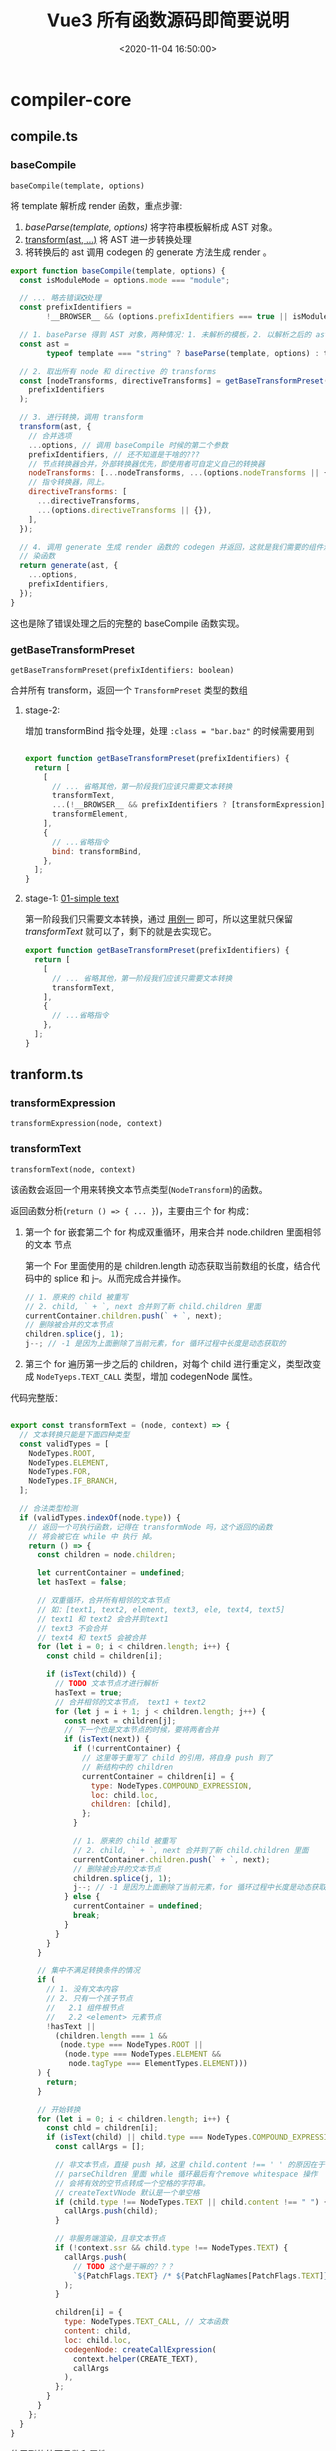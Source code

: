 #+TITLE: Vue3 所有函数源码即简要说明
#+DATE: <2020-11-04 16:50:00>
#+TAGS[]: vue, vue3, vuenext, compiler
#+CATEGORIES[]: vue
#+LANGUAGE: zh-cn
#+STARTUP: indent

* compiler-core
** compile.ts
*** baseCompile
:PROPERTIES:
:COLUMNS:  %CUSTOM_ID[(Custom Id)]
:CUSTOM_ID: compile-basecompile
:END:

~baseCompile(template, options)~

将 template 解析成 render 函数，重点步骤:

1. [[vue/vue3-source-code-compiler-core-parse_ts/][baseParse(template, options)]] 将字符串模板解析成 AST 对象。
2. [[#transform-transform][transform(ast, ...)]] 将 AST 进一步转换处理
3. 将转换后的 ast 调用 codegen 的 generate 方法生成 render 。

#+begin_src js
  export function baseCompile(template, options) {
    const isModuleMode = options.mode === "module";

    // ... 略去错误❎处理
    const prefixIdentifiers =
          !__BROWSER__ && (options.prefixIdentifiers === true || isModuleMode);

    // 1. baseParse 得到 AST 对象，两种情况：1. 未解析的模板，2. 以解析之后的 ast 对象
    const ast =
          typeof template === "string" ? baseParse(template, options) : template;

    // 2. 取出所有 node 和 directive 的 transforms
    const [nodeTransforms, directiveTransforms] = getBaseTransformPreset(
      prefixIdentifiers
    );

    // 3. 进行转换，调用 transform
    transform(ast, {
      // 合并选项
      ...options, // 调用 baseCompile 时候的第二个参数
      prefixIdentifiers, // 还不知道是干啥的???
      // 节点转换器合并，外部转换器优先，即使用者可自定义自己的转换器
      nodeTransforms: [...nodeTransforms, ...(options.nodeTransforms || {})],
      // 指令转换器，同上。
      directiveTransforms: [
        ...directiveTransforms,
        ...(options.directiveTransforms || {}),
      ],
    });

    // 4. 调用 generate 生成 render 函数的 codegen 并返回，这就是我们需要的组件渲
    // 染函数
    return generate(ast, {
      ...options,
      prefixIdentifiers,
    });
  }
#+end_src

这也是除了错误处理之后的完整的 baseCompile 函数实现。
*** getBaseTransformPreset
:PROPERTIES:
:COLUMNS:  %CUSTOM_ID[(Custom Id)]
:CUSTOM_ID: compile-getbasetransformpreset
:END:

~getBaseTransformPreset(prefixIdentifiers: boolean)~

合并所有 transform，返回一个 ~TransformPreset~ 类型的数组

**** stage-2:
:PROPERTIES:
:COLUMNS:  %CUSTOM_ID[(Custom Id)]
:CUSTOM_ID: compile-getbasetransformpreset-stage-2
:END:

增加 transformBind 指令处理，处理 ~:class = "bar.baz"~ 的时候需要用到
#+begin_src js

  export function getBaseTransformPreset(prefixIdentifiers) {
    return [
      [
        // ... 省略其他，第一阶段我们应该只需要文本转换
        transformText,
        ...(!__BROWSER__ && prefixIdentifiers ? [transformExpression] : []),
        transformElement,
      ],
      {
        // ...省略指令
        bind: transformBind,
      },
    ];
  }
#+end_src
**** stage-1: [[#test-cc-01][01-simple text]]
:PROPERTIES:
:COLUMNS:  %CUSTOM_ID[(Custom Id)]
:CUSTOM_ID: compile-getbasetransformpreset-stage-1
:END:

第一阶段我们只需要文本转换，通过 [[#test-cc-01][用例一]] 即可，所以这里就只保留
[[transform-transformtext][transformText]] 就可以了，剩下的就是去实现它。

#+begin_src js
  export function getBaseTransformPreset(prefixIdentifiers) {
    return [
      [
        // ... 省略其他，第一阶段我们应该只需要文本转换
        transformText,
      ],
      {
        // ...省略指令
      },
    ];
  }
#+end_src

** tranform.ts
*** transformExpression
:PROPERTIES:
:COLUMNS:  %CUSTOM_ID[(Custom Id)]
:CUSTOM_ID: transform-transformexpression
:END:

~transformExpression(node, context)~
*** transformText
:PROPERTIES:
:COLUMNS:  %CUSTOM_ID[(Custom Id)]
:CUSTOM_ID: transform-transformtext
:END:


~transformText(node, context)~

该函数会返回一个用来转换文本节点类型(~NodeTransform~)的函数。

返回函数分析(~return () => { ... }~)，主要由三个 for 构成：

1. 第一个 for 嵌套第二个 for 构成双重循环，用来合并 node.children 里面相邻的文本
   节点

   第一个 For 里面使用的是 children.length 动态获取当前数组的长度，结合代码中的
   splice 和 j--。从而完成合并操作。

   #+begin_src js
     // 1. 原来的 child 被重写
     // 2. child, ` + `, next 合并到了新 child.children 里面
     currentContainer.children.push(` + `, next);
     // 删除被合并的文本节点
     children.splice(j, 1);
     j--; // -1 是因为上面删除了当前元素，for 循环过程中长度是动态获取的
   #+end_src

2. 第三个 for 遍历第一步之后的 children，对每个 child 进行重定义，类型改变成
   ~NodeTyeps.TEXT_CALL~ 类型，增加 codegenNode 属性。


代码完整版：
#+begin_src js

  export const transformText = (node, context) => {
    // 文本转换只能是下面四种类型
    const validTypes = [
      NodeTypes.ROOT,
      NodeTypes.ELEMENT,
      NodeTypes.FOR,
      NodeTypes.IF_BRANCH,
    ];

    // 合法类型检测
    if (validTypes.indexOf(node.type)) {
      // 返回一个可执行函数，记得在 transformNode 吗，这个返回的函数
      // 将会被它在 while 中 执行 掉。
      return () => {
        const children = node.children;

        let currentContainer = undefined;
        let hasText = false;

        // 双重循环，合并所有相邻的文本节点
        // 如：[text1, text2, element, text3, ele, text4, text5]
        // text1 和 text2 会合并到text1
        // text3 不会合并
        // text4 和 text5 会被合并
        for (let i = 0; i < children.length; i++) {
          const child = children[i];

          if (isText(child)) {
            // TODO 文本节点才进行解析
            hasText = true;
            // 合并相邻的文本节点， text1 + text2
            for (let j = i + 1; j < children.length; j++) {
              const next = children[j];
              // 下一个也是文本节点的时候，要将两者合并
              if (isText(next)) {
                if (!currentContainer) {
                  // 这里等于重写了 child 的引用，将自身 push 到了
                  // 新结构中的 children
                  currentContainer = children[i] = {
                    type: NodeTypes.COMPOUND_EXPRESSION,
                    loc: child.loc,
                    children: [child],
                  };
                }

                // 1. 原来的 child 被重写
                // 2. child, ` + `, next 合并到了新 child.children 里面
                currentContainer.children.push(` + `, next);
                // 删除被合并的文本节点
                children.splice(j, 1);
                j--; // -1 是因为上面删除了当前元素，for 循环过程中长度是动态获取的
              } else {
                currentContainer = undefined;
                break;
              }
            }
          }
        }

        // 集中不满足转换条件的情况
        if (
          // 1. 没有文本内容
          // 2. 只有一个孩子节点
          //   2.1 组件根节点
          //   2.2 <element> 元素节点
          !hasText ||
            (children.length === 1 &&
             (node.type === NodeTypes.ROOT ||
              (node.type === NodeTypes.ELEMENT &&
               node.tagType === ElementTypes.ELEMENT)))
        ) {
          return;
        }

        // 开始转换
        for (let i = 0; i < children.length; i++) {
          const chld = children[i];
          if (isText(child) || child.type === NodeTypes.COMPOUND_EXPRESSION) {
            const callArgs = [];

            // 非文本节点，直接 push 掉，这里 child.content !== ' ' 的原因在于
            // parseChildren 里面 while 循环最后有个remove whitespace 操作
            // 会将有效的空节点转成一个空格的字符串。
            // createTextVNode 默认是一个单空格
            if (child.type !== NodeTypes.TEXT || child.content !== " ") {
              callArgs.push(child);
            }

            // 非服务端渲染，且非文本节点
            if (!context.ssr && child.type !== NodeTypes.TEXT) {
              callArgs.push(
                // TODO 这个是干嘛的？？？
                `${PatchFlags.TEXT} /* ${PatchFlagNames[PatchFlags.TEXT]} */`
              );
            }

            children[i] = {
              type: NodeTypes.TEXT_CALL, // 文本函数
              content: child,
              loc: child.loc,
              codegenNode: createCallExpression(
                context.helper(CREATE_TEXT),
                callArgs
              ),
            };
          }
        }
      };
    }
  }
#+end_src

使用到的外面函数和属性：

1. CREATE_TEXT： 一个符号属性 ~export const CREATE_TEXT = Symbol(__DEV__ ? `createTextVNode` : ``);~
2. [[#ast-createcallexpression][createCallExpression(callee, args, loc)]] 返回 JS_CALL_EXPRESSION 类型对象。
3. PatchFlags 和 PatchFlagNames 一个名字映射
4. isText 文本节点类型(插值和 text)

   #+begin_src js
     export function isText(node) {
       // 插值或 text 均视为文本
       return node.type === NodeTypes.INTERPOLATION || node.type === NodeTypes.TEXT;
     }
   #+end_src


*对应的虚拟节点创建函数： createTextVNode*
*** transform
:PROPERTIES:
:COLUMNS:  %CUSTOM_ID[(Custom Id)]
:CUSTOM_ID: transform-transform
:END:

~transform(root, options)~

调用的函数：
1. [[#transform-createtransformcontext][createTransformContext(root, options)]] 创建 transform 转换器类型的上下文对象
2. [[#transform-traversenode][traverseNode(root, context)]] 遍历所有节点
3. ssr 服务端渲染处理
4. 初始化 root 根节点上的一些属性

#+begin_src js

  export function transform(root, options) {
    const context = createTransformContext(root, options);

    traverseNode(root, context);

    if (options.hoistStatic) {
      hoistStatic(root, context);
    }

    // ... ssr 处理

    // root 属性合并，初始化
    root.helpers = [...context.helpers];
    root.components = [...context.components];
    root.directives = [...context.directives];
    root.imports = [...context.imports];
    root.hoists = context.hoists;
    root.temps = context.temps;
    root.cached = context.cached;
  }
#+end_src
*** transformElement
:PROPERTIES:
:COLUMNS:  %CUSTOM_ID[(Custom Id)]
:CUSTOM_ID: transform-transformelement
:END:

~transformElement(node, context)~

**** stage-2
**** stage-1 [[#test-cc-03][03-inerpolation in pure div]]

#+begin_src js

  export const transformElement = (node, context) => {
    if (
      !(
        // 首先必须是 ELEMENT 类型
        (
          node.type === NodeTypes.ELEMENT &&
            // 然后是标签类型为 element 或者是 component 组件
          (node.tagType === ElementTypes.ELEMENT ||
           node.tagType === ElementTypes.COMPONENT)
        )
      )
    ) {
      return;
    }

    return function postTransformElement() {
      const { tag, props } = node;
      const isComponent = node.tagType === ElementTypes.COMPONENT;

      // 虚拟节点的 tag 类型，test-03 直接返回 `div`
      const vnodeTag = isComponent
            ? resolveComponentType(node, context)
            : `"${tag}"`;

      // 是不是动态组件
      const isDynamicComponent =
            typeof vnodeTag === "object" &&
            vnodeTag.callee === RESOLVE_DYNAMIC_COMPONENT;

      // TODO ... 声明一些变量
      let vnodeProps;
      let vnodeChildren;
      let vnodePatchFlag;
      let patchFlag = 0;
      let vnodeDynamicProps;
      let dynamicPropNames;
      let vnodeDirectives;

      // TODO shouldUseBlock
      let shouldUseBlock = false;

      if (props.length > 0) {
        // TODO
      }

      if (node.children.length > 0) {
        if (vnodeTag === KEEP_ALIVE) {
          // TODO KeepAlive
        }

        const shouldBuildAsSlots =
              isComponent &&
              // Teleport 并非真实的组件，且专用于运行时处理
              vnodeTag !== TELEPORT &&
              vnodeTag !== KEEP_ALIVE;

        // 这段 if...else if ...else 目的是得到 vnodeChildren
        if (shouldBuildAsSlots) {
          // TODO
        } else if (node.children.length === 1 && vnodeTag !== TELEPORT) {
          const child = node.children[0];
          const type = child.type;

          // 动态文本孩子节点检测
          const hasDynamicTextChild =
                type === NodeTypes.INTERPOLATION ||
                type === NodeTypes.COMPOUND_EXPRESSION;

          if (hasDynamicTextChild && !getStaticType(child)) {
            patchFlag |= PatchFlags.TEXT;
          }

          if (hasDynamicTextChild || type === NodeTypes.TEXT) {
            vnodeChildren = child;
          } else {
            vnodeChildren = node.children;
          }
        } else {
          vnodeChildren = node.children;
        }
      }

      // TODO patchFlag & dynamicPropNames

      node.codegenNode = createVNodeCall(
        context,
        vnodeTag,
        vnodeProps,
        vnodeChildren,
        vnodePatchFlag,
        vnodeDynamicProps,
        vnodeDirectives,
        !!shouldUseBlock,
        false /* isForBlack */,
        node.loc
      );
    };
  }
#+end_src

进入 [[/vue/vue3-source-code-compiler-core-ast_ts/#ast-createvnodecall][createVNodeCall]] 时的参数值：

[[http://qiniu.ii6g.com/img/20200911152142.png]]

这里会将一些需要用到的函数添加到 ~context.helpers:Set~ 中等待解构：

该用例中会有 ~CREATE_VNODE~ 被解构出来。

*** transformBind
:PROPERTIES:
:COLUMNS:  %CUSTOM_ID[(Custom Id)]
:CUSTOM_ID: transform-transformbind
:END:

~transformBind(prop, node, context)~

指令也属于属性一种，所以它的处理源头是在 [[#transform-transformelement][transformElement]] 里面。

这里只不过是提供了 v-bind 处理方式。

#+begin_src js
  export const transformBind = (dir, node, context) => {
    const { exp, modifiers, loc } = dir;

    const arg = dir.arg;

    // TODO 错误处理

    if (modifiers.includes("camel")) {
      if (arg.type === NodeTypes.SIMPLE_EXPRESSION) {
        if (arg.isStatic) {
          // 横线 转驼峰式
          arg.content = camelize(arg.content);
        } else {
          arg.content = `${context.helperString(CAMELIZE)}(${arg.content})`;
        }
      } else {
        arg.children.unshift(`${context.helperString(CAMELIZE)}(`);
        arg.children.push(`)`);
      }
    }

    return {
      props: [
        createObjectProperty(arg, exp || createSimpleExpression("", true, loc)),
      ],
    };
  };

#+end_src
*** transformIf()
:PROPERTIES:
:COLUMNS: %CUSTOM_ID[(Custom Id)]
:CUSTOM_ID: transform-transformif
:END: 

这个函数是由一系列的操作之后才返回的一个函数，用来处理 ~/^(if|else|else-if)$/~
指令，生成对应分支节点的  ~codegenNode~ 。

#+begin_src js

  export const transformIf = createStructuralDirectiveTransform(
    /^(if|else|else-if)$/,
    (node, dir, context) => {
      return processIf(node, dir, context, (ifNode, branch, isRoot) => {
        // 能到这里说明 v-if 下所有的 child 都已经处理完毕，可以返回处理
        // codegenNode 的函数了
        return () => {
          console.log({ dir, isRoot });
          if (isRoot) {
            ifNode.codegenNode = createCodegenNodeForBranch(branch, 0, context);
          } else {
            // 将当前分支的codegenNode挂载到 v-if 根节点上
            let parentCondition = ifNode.codegenNode;
            while (
              parentCondition.alternate.type ===
              NodeTypes.JS_CONDITIONAL_EXPRESSION
            ) {
              // 这个循环的目的是为了找到最后那个需要被替换的 alternate 节点
              // 因为有可能会有 `?:` 嵌套的可能
              // 如： ok ? expr1 : expr2 情况找到的是 expr2 需要被替换
              // 如： ok ? expr1 : (ok2 ? expr2 : expr3) 那么找到的就是 expr3
              // ...
              // 因为最后一个 `:` 后面的表达式如果没有 else 应该会是个
              // comment vnode类型的占位节点
              parentCondition = parentCondition.alternate;
            }
            parentCondition.alternate = createCodegenNodeForBranch(
              branch,
              ifNode.branches.length - 1,
              context
            );
          }
        };
      });
    }
  )
#+end_src

*** createCodegenNodeForBranch
:PROPERTIES:
:COLUMNS: %CUSTOM_ID[(Custom Id)]
:CUSTOM_ID: transform-createcodegennodeforbranch
:END: 

~createCodegenNodeForBranch(branch, index, context)~

#+begin_src js

  function createCodegenNodeForBranch(branch, index, context) {
    if (branch.condition) {
      return createConditionalExpression(
        branch.condition,
        createChildrenCodegenNode(branch, index, context),
        createCallExpression(context.helper(CREATE_COMMENT), [
          __DEV__ ? '"v-if"' : '""',
          "true",
        ])
      );
    } else {
      return createChildrenCodegenNode(branch, index, context);
    }
  }
#+end_src
*** createChildrenCodegenNode 
:PROPERTIES:
:COLUMNS: %CUSTOM_ID[(Custom Id)]
:CUSTOM_ID: transform-createchildrencodegennode
:END: 

~createChildrenCodegenNode(branch, index, context)~

**** stage-1 [[#test-cc-05][05-interpolation, v-if, props]]

该阶段只完成一个孩子节点且是 ELEMENT 类型的时候处理，如果不是这种情况是需要用
fragment 将这些 children 包起来的。
#+begin_src js

  // 创建 v-if 分支的孩子节点，同时加上 key 属性
  function createChildrenCodegenNode(branch, index, context) {
    const { helper } = context;
    const keyProperty = createObjectProperty(
      `key`,
      createSimpleExpression(index + ``, false)
    );

    const { children } = branch;
    const firstChild = children[0];
    // 多个节点的情况下用 fragment 包起来
    const needFragmentWrapper =
          children.length !== 1 || firstChild.type !== NodeTypes.ELEMENT;

    if (needFragmentWrapper) {
      // TODO
    } else {
      // 只有一个孩子节点且是 ELEMENT
      const vnodeCall = firstChild.codegenNode;

      if (
        vnodeCall.type === NodeTypes.VNODE_CALL &&
          // 组件的 vnodes 总是被追踪且它的孩子们会被编译进
        // slots 因此没必要将它变成一个 block
        (firstChild.tagType !== ElementTypes.COMPONENT ||
         vnodeCall.tag === TELEPORT)
      ) {
        // TODO
        vnodeCall.isBlock = true;
        helper(OPEN_BLOCK);
        helper(CREATE_BLOCK);
      }

      injectProp(vnodeCall, keyProperty, context);
      return vnodeCall;
    }
  }
#+end_src
*** createTransformContext
:PROPERTIES:
:COLUMNS:  %CUSTOM_ID[(Custom Id)]
:CUSTOM_ID: transform-createtransformcontext
:END:

~createTransformContext(root, options)~

单纯的构建和初始化 transform 转换器上下文对象。

**** stage-1: [[#test-cc-01][01 simple text]]

一些初始化的工作，并不需要具体实现什么，纯文本并没有用到。

#+begin_src js
  export function createTransformContext(
    root,
    {
      prefixIdentifiers = false,
      hoistStatic = false,
      cacheHandlers = false,
      nodeTransforms = [],
      directiveTransforms = {},
      transformHoist = null,
      isBuiltInComponent = NOOP,
      expressionPlugins = [],
      scopeId = null,
      ssr = false,
      onError = defaultOnError,
    }
  ) {
    const context = {
      // options
      prefixIdentifiers,
      hoistStatic,
      cacheHandlers,
      nodeTransforms,
      directiveTransforms,
      transformHoist,
      isBuiltInComponent,
      expressionPlugins,
      scopeId,
      ssr,
      onError,

      // state
      root,
      helpers: new Set(),
      components: new Set(),
      directives: new Set(),
      hoists: [],
      imports: new Set(),
      temps: 0,
      cached: 0,
      identifiers: {},
      scopes: {
        vFor: 0,
        vSlot: 0,
        vPre: 0,
        vOnce: 0,
      },
      parent: null,
      currentNode: root,
      childIndex: 0,

      // methods
      helper(name) {},
      helperString(name) {},
      replaceNode(node) {},
      removeNode(node) {},
      onNodeRemoved: () => {},
      addIdentifiers(exp) {},
      removeIdentifiers(exp) {},
      hoist(exp) {},
      cache(exp, isVNode = false) {},
    };

    function addId(id) {}

    function removeId(id) {}

    return context;
  }
#+end_src

**** stage-2: [[#test-cc-02][02 pure interpolation]] 插值节点的编译

#+begin_src js

  export function createTransformContext(
    root,
    { ... }
  ) {
    const context = {
      // ...
      helpers: new Set(),

      // ...

      // 新增 helper 实现
      helper(name) {
        context.helpers.add(name);
        return name;
      },

      // ...
    };

    function addId(id) {}

    function removeId(id) {}

    return context;
  }
#+end_src
*** createRootCodegen
:PROPERTIES:
:COLUMNS:  %CUSTOM_ID[(Custom Id)]
:CUSTOM_ID: transform-createrootcodegen
:END:

~createRootCodegen(root, context)~

创建 root 节点上的 codegenNode 值，这也是将来用来编译成 render 函数的源码字符串。

**** stage-1: [[#test-cc-01][01 simple text]]
#+begin_src js

  function createRootCodegen(root, context) {
    // TODO  helper
    const { children } = root;
    const child = children[0];

    if (children.length === 1) {
      // 只有一个孩子节点

      // 且孩子节点是一个元素 element 类型，将它放在一个代码块钟返回
      // 如： { code }
      if (isSingleElementRoot(root, child) && child.codegenNode) {
        // TODO
      } else {
        root.codegenNode = child;
      }
    } else if (children.length > 1) {
    } else {
      // 没有孩子节点， codegen 返回 null，看到没
      // 01 simple text 返回 null 问题找到根源了
    }
  }
#+end_src

实现完这个之后发现，generate 里面的 [[#codegen-gennode][genNode]] 还没实现，真实丢三落四~~~~。
*** createStructuralDirectiveTransform
:PROPERTIES:
:COLUMNS:  %CUSTOM_ID[(Custom Id)]
:CUSTOM_ID: transform-createstructuraldirectivetransform
:END:

~createStructuralDirectiveTransform(name, fn)~

#+begin_src js
  function createStructuralDirectiveTransform(name, fn) {
    const matches = isString(name) ? (n) => n === name : (n) => name.test(n);
    return (node, context) => {
      if (node.type === 1 /* ELEMENT */) {
        const { props } = node;
        // structural directive transforms are not concerned with slots
        // as they are handled separately in vSlot.ts
        if (node.tagType === 3 /* TEMPLATE */ && props.some(isVSlot)) {
          return;
        }
        const exitFns = [];
        for (let i = 0; i < props.length; i++) {
          const prop = props[i];
          if (prop.type === 7 /* DIRECTIVE */ && matches(prop.name)) {
            // structural directives are removed to avoid infinite recursion
            // also we remove them *before* applying so that it can further
            // traverse itself in case it moves the node around
            props.splice(i, 1);
            i--;
            const onExit = fn(node, prop, context);
            if (onExit) exitFns.push(onExit);
          }
        }
        return exitFns;
      }
    };
  }
#+end_src
*** traverseNode
:PROPERTIES:
:COLUMNS:  %CUSTOM_ID[(Custom Id)]
:CUSTOM_ID: transform-traversenode
:END:

~traverseNode(node, context)~

**** stage-1: [[#test-cc-01][01 simple text]] 省略 switch 里面的上线，因为这里只是纯文本不再 case 范围。
:PROPERTIES:
:COLUMNS:  %CUSTOM_ID[(Custom Id)]
:CUSTOM_ID: transform-traversenode-stage1
:END:

#+begin_src js

  export function traverseNode(node, context) {
    context.currentNode = node;

    const { nodeTransforms } = context;
    const exitFns = [];

    for (let i = 0; i < nodeTransforms.length; i++) {
      // 调用诸如  transformText 的函数
      const onExit = nodeTransforms[i](node, context);
      if (onExit) {
        const fns = Array.isArray(onExit) ? onExit : [onExit];
        exitFns.push(...fns);
      }

      if (!context.currentNode) {
        // 可能被移除了
        return;
      } else {
        // 节点可能被替换过，重新建立引用
        node = context.currentNode;
      }
    }

    switch (node.type) {
        // ... 省略
      case NodeTypes.ROOT:
        traverseChildren(node, context);
        break;
    }

    let i = exitFns.length;
    // 执行所有转换
    while (i--) {
      exitFns[i]();
    }
  }
#+end_src
**** stage-2: [[#test-cc-02][02 pure interpolation]] 插值节点的编译
:PROPERTIES:
:COLUMNS:  %CUSTOM_ID[(Custom Id)]
:CUSTOM_ID: transform-traversenode-stage2
:END:

增加 INTERPOLATION 类型节点分支处理。

#+begin_src js

  export function traverseNode(node, context) {
    // ...

    switch (node.type) {
        // ...

        // 新增：对插值类型节点处理
      case NodeTypes.INTERPOLATION:
        if (!context.ssr) {
          // 这个函数来自上下文处理中的 helper(name)
          context.helper(TO_DISPLAY_STRING);
        }
        break

        // ...
    }

    // ...
  }
#+end_src

修改之后代码：

#+begin_src js

  export function traverseNode(node, context) {
    context.currentNode = node;

    const { nodeTransforms } = context;
    const exitFns = [];

    for (let i = 0; i < nodeTransforms.length; i++) {
      // 调用诸如  transformText 的函数
      const onExit = nodeTransforms[i](node, context);
      if (onExit) {
        const fns = Array.isArray(onExit) ? onExit : [onExit];
        exitFns.push(...fns);
      }

      if (!context.currentNode) {
        // 可能被移除了
        return;
      } else {
        // 节点可能被替换过，重新建立引用
        node = context.currentNode;
      }
    }

    switch (node.type) {
        // ... 省略
      case NodeTypes.INTERPOLATION:
        if (!context.ssr) {
          // 这个函数来自上下文处理中的 helper(name)
          context.helper(TO_DISPLAY_STRING);
        }
        break;
      case NodeTypes.ROOT:
        traverseChildren(node, context);
        break;
    }

    let i = exitFns.length;
    // 执行所有转换
    while (i--) {
      exitFns[i]();
    }
  }
#+end_src
**** stage-3: [[#test-cc-05][05-interpolation, v-if, props]]
:PROPERTIES:
:COLUMNS: %CUSTOM_ID[(Custom Id)]
:CUSTOM_ID: transform-traversenode-stage3
:END: 

增加 IF 和 IF_BRANCH 分支处理：
#+begin_src js

  export function traverseNode(node, context) {
    context.currentNode = node;

    const { nodeTransforms } = context;
    const exitFns = [];

    for (let i = 0; i < nodeTransforms.length; i++) {
      // 调用诸如  transformText 的函数
      const onExit = nodeTransforms[i](node, context);
      if (onExit) {
        const fns = Array.isArray(onExit) ? onExit : [onExit];
        exitFns.push(...fns);
      }

      if (!context.currentNode) {
        // 可能被移除了
        return;
      } else {
        // 节点可能被替换过，重新建立引用
        node = context.currentNode;
      }
    }

    switch (node.type) {
      // ... 省略
      case NodeTypes.INTERPOLATION:
        if (!context.ssr) {
          // 这个函数来自上下文处理中的 helper(name)
          context.helper(TO_DISPLAY_STRING);
        }
        break;
      case NodeTypes.IF:
        for (let i = 0; i < node.branches.length; i++) {
          traverseNode(node.branches[i], context);
        }
        break;
      case NodeTypes.IF_BRANCH:
      case NodeTypes.ELEMENT:
      case NodeTypes.ROOT:
        traverseChildren(node, context);
        break;
    }

    let i = exitFns.length;
    // 执行所有转换
    while (i--) {
      exitFns[i]();
    }
  }
#+end_src
*** TODO createIfBranch(...)
:PROPERTIES:
:COLUMNS: %CUSTOM_ID[(Custom Id)]
:CUSTOM_ID: transform-createifbranch
:END: 
*** traverseChildren
:PROPERTIES:
:COLUMNS:  %CUSTOM_ID[(Custom Id)]
:CUSTOM_ID: transform-traversechildren
:END:

~traverseChildren(parent, context)~

处理 node.children 孩子节点。

#+begin_src js

  export function traverseChildren(parent, context) {
    let i = 0;
    const nodeRemoved = () => {
      i--;
    };

    for (; i < parent.children.length; i++) {
      const child = parent.children[i];
      // 过略掉字符串，只处理 ast child
      if (typeof child === "string") continue;

      context.parent = parent;
      context.childIndex = i;
      context.onNodeRemoved = nodeRemoved;
      traverseNode(child, context);
    }
  }
#+end_src

1. 遍历所有 ast ，让每个节点持有自父级引用。
2. 遍历所有节点，进行 [[#transform-traversenode][traverseNode]]，解析出 codegenNode 值

*** buildProps
:PROPERTIES:
:COLUMNS:  %CUSTOM_ID[(Custom Id)]
:CUSTOM_ID: transform-buildprops
:END:

~buildProps(node, context, props = node.props, ssr = false)~

**** stage-1 [[#test-cc-05][05-interpolation, v-if, props]]

#+begin_src js
  export function buildProps(node, context, props = node.props, ssr = false) {
    const { tag, loc: elementLoc } = node;
    const isComponent = node.tagType === ElementTypes.COMPONENT;

    let properties = [];
    // 保存合并之后的属性，前提是有重复属性，比如：
    // class,style 会合并成一个
    // v-on 的 handlers 会合并成数组
    const mergeArgs = [];
    const runtimeDirectives = [];

    let patchFlag = 0;
    let hasRef = false;
    let hasClassBinding = false;
    let hasStyleBinding = false;
    let hasHydrationEventBinding = false;
    let hasDynamicKeys = false;
    const dynamicPropNames = [];

    const analyzePatchFlag = ({ key, value }) => {
      if (key.type === NodeTypes.SIMPLE_EXPRESSION && key.isStatic) {
        const name = key.content;
        // TODO v-on

        if (
          value.type === NodeTypes.JS_CACHE_EXPRESSION ||
          ((value.type === NodeTypes.SIMPLE_EXPRESSION ||
            value.type === NodeTypes.COMPOUND_EXPRESSION) &&
            getStaticType(value) > 0)
        ) {
          // 如果 prop 是一个 cached handler 或者有一个常量值，就忽略
          return;
        }

        if (name === "ref") {
          hasRef = true;
        } else if (name === "class" && !isComponent) {
          hasClassBinding = true;
        } // TODO style, 动态属性名
      } else {
        hasDynamicKeys = true;
      }
    };

    for (let i = 0; i < props.length; i++) {
      // 静态属性
      const prop = props[i];
      if (prop.type === NodeTypes.ATTRIBUTE) {
        const { loc, name, value } = prop;
        // TODO hasRef

        // TODO skip <component :is="...">

        // 处理静态属性
        properties.push(
          createObjectProperty(
            createSimpleExpression(
              name,
              true,
              getInnerRange(loc, 0, name.length)
            ),
            createSimpleExpression(
              value ? value.content : "",
              true,
              value ? value.loc : loc
            )
          )
        );
      } else {
        // DIRECTIVE 指令处理

        // name 指令名, arg 指令参数，exp 指令表达式
        const { name, arg, exp, loc } = prop;
        const isBind = name === "bind";

        // TODO v-slot

        // TODO v-once

        // TODO v-is 或 :is + <component>

        // TODO isOn && ssr

        // TODO v-bind 和 v-on 没有参数情况

        // 取出对应的 transform 函数处理，比如：v-bind 对应 transformBind
        const directiveTransform = context.directiveTransforms[name];
        if (directiveTransform) {
          const { props, needRuntime } = directiveTransform(prop, node, context);

          !ssr && props.forEach(analyzePatchFlag);

          properties.push(...props);

          // TODO needRuntime
        } else {
          // TODO 没有内置 transform，表示该指令是用户自定义的
          // runtimeDirectives.push(prop)
        }
      }
    }

    let propsExpression = undefined;

    // TODO v-bind="object" 或 v-on="object"
    // 合并属性
    if (mergeArgs.length) {
      // TODO merge args
    } else if (properties.length) {
      propsExpression = createObjectExpression(
        dedupeProperties(properties),
        elementLoc
      );
    }

    // patchFlag 分析
    if (hasDynamicKeys) {
      // TODO
    } else {
      if (hasClassBinding) {
        patchFlag |= PatchFlags.CLASS;
      }

      // TODO 其他, style, 动态属性，hydration
    }

    // TODO need_patch

    return {
      props: propsExpression,
      directives: runtimeDirectives,
      patchFlag,
      dynamicPropNames,
    };
  }
#+end_src
*** hoistStatic
:PROPERTIES:
:COLUMNS: %CUSTOM_ID[(Custom Id)]
:CUSTOM_ID: transform-hoiststatic
:END: 

~hoistStatic(root, context)~

#+begin_src js
  // 静态提升，将静态文本节点提升吗？？？
  export function hoistStatic(root, context) {
    walk(
      root.children,
      context,
      new Map(),
      isSingleElementRoot(root, root.children[0])
    );
  }
#+end_src
*** walk
:PROPERTIES:
:COLUMNS: %CUSTOM_ID[(Custom Id)]
:CUSTOM_ID: transform-walk
:END: 

~walk(children, context, resultCache, doNotHoistNode = false)~

#+begin_src js

  function walk(children, context, resultCache, doNotHoistNode = false) {
    let hasHoistedNode = false;

    let hasRuntimeConstant = false;

    for (let i = 0; i < children.length; i++) {
      const child = children[i];

      if (
        child.type === NodeTypes.ELEMENT &&
        child.tagType === ElementTypes.ELEMENT
      ) {
        let staticType;

        if (
          !doNotHoistNode &&
          (staticType === getStaticType(child, resultCache)) > 0
        ) {
          if (staticType === StaticType.HAS_RUNTIME_CONSTANT) {
            hasRuntimeConstant = true;
          }

          // 整个树都是静态的
          child.codegenNode.patchFlag =
            PatchFlags.HOISTED + (__DEV__ ? ` /* HOISTED */` : ``);

          child.codegenNode = context.hoist(child.codegenNode);
          hasHoistedNode = true;
          continue;
        } else {
          // 节点包含动态孩子节点，但是它的属性可能符合 hoisting 条件
          const codegenNode = child.codegenNode;
          if (codegenNode.type === NodeTypes.VNODE_CALL) {
            const flag = getPatchFlag(codegenNode);
            if (
              (!flag ||
                flag === PatchFlags.NEED_PATCH ||
                flag === PatchFlags.TEXT) &&
              !hasDynamicKeyOrRef(child) &&
              !hasCachedProps(child)
            ) {
              const props = getNodeProps(child);
              if (props) {
                codegenNode.props = context.hoist(props);
              }
            }
          }
        }
      } else if (child.type === NodeTypes.TEXT_CALL) {
        const staticType = getStaticType(child.content, resultCache);
        if (staticType > 0) {
          if (staticType === StaticType.HAS_RUNTIME_CONSTANT) {
            hasRuntimeConstant = true;
          }

          child.codegenNode = context.hoist(child.codegenNode);
          hasHoistedNode = true;
        }
      }

      // 递归孩子节点
      if (child.type === NodeTypes.ELEMENT) {
        walk(child.children, context, resultCache);
      } else if (child.type === NodeTypes.FOR) {
        // 不提升 v-for 单孩子节点因为它会变成一个 block
        walk(child.children, context, resultCache, child.children.length === 1);
      } else if (child.type === NodeTypes.IF) {
        for (let i = 0; i < child.branches.length; i++) {
          const branchChildren = child.branches[i].children;
          // 不提升 v-if 单孩子节点因为它会变成一个 block
          walk(branchChildren, context, resultCache, branchChildren.length === 1);
        }
      }
    }

    if (!hasRuntimeConstant && hasHoistedNode && context.transformHoist) {
      context.transformHoist(children, context);
    }
  }
#+end_src
*** processIf
:PROPERTIES:
:COLUMNS: %CUSTOM_ID[(Custom Id)]
:CUSTOM_ID: transform-processif
:END: 

~processIf(node, dir, context, processCodegen)~

处理 v-if/v-else/v-else-if 指令的函数。

#+begin_src js

  export function processIf(node, dir, context, processCodegen) {
    // TODO no exp error handle

    // TODO prefixIdentifiers && dir.exp

    if (dir.name === "if") {
      const branch = createIfBranch(node, dir);
      const ifNode = {
        type: NodeTypes.IF,
        loc: node.loc,
        branches: [branch],
      };
      context.replaceNode(ifNode);
      if (processCodegen) {
        return processCodegen(ifNode, branch, true);
      }
    } else {
      // 找到对应的兄弟节点(v-if)
      const siblings = context.parent.children;
      const comments = [];
      // 当前分支节点在其父节点的 children 中的位置
      // 方便后面找到前面最近的那个兄弟
      let i = siblings.indexOf(node);

      while (i-- >= -1) {
        const sibling = siblings[i];
        if (__DEV__ && sibling && sibling.type === NodeTypes.COMMENT) {
          context.removeNode(sibling);
          // 将来要合并回去的
          comments.unshift(sibling);
          continue;
        }

        if (sibling && sibling.type === NodeTypes.IF) {
          // 1. 将当前节点删除同时将移动到 if 分支的 branches[] 中去
          context.removeNode();
          if (__DEV__ && comments.length) {
            branch.children = [...comments, ...branch.children];
          }

          sibling.branches.push(branch);
          // 这个 onExit 就是用来 transform 分支得到codegenNode的那个函数
          const onExit = processCodegen && processCodegen(sibling, branch, false);

          // 2. 因为 1 中已经将节点从主干递归树种删除了，因此这里需要手动执行一次
          // traverse 确保该分支节点的树能正确解析出 codgenNode
          traverseNode(branch, context);

          // 3. 执行 transform 函数，解析当前节点的 codegenNode
          if (onExit) onExit();

          // 4. 重置 currentNode，表明该节点已经被删除了
          // 还记得 traverseNode 里面收集 exitFns 循环找那个有个检测吧
          context.currentNode = null;
        } else {
          // 非法的使用，v-if/v-else/v-else-if 必须紧靠着
          context.onError(
            createCompilerError(ErrorCodes.X_V_ELSE_NO_ADJACENT_IF, node.loc)
          );
          break;
        }
      }
    }
  }
#+end_src
** codegen.ts
*** createCodgenContext(ast, context)
:PROPERTIES:
:COLUMNS:  %CUSTOM_ID[(Custom Id)]
:CUSTOM_ID: codegen-createcodegencontext
:END:
**** stage-1: [[#test-cc-01][01 simple text]]

#+begin_src js

  // 构建 condegen 上下文对象
  function createCodegenContext(
    ast,
    {
      mode = "function",
      prefixIdentifiers = mode === "module",
      sourceMap = false,
      filename = `template.vue.html`,
      scopeId = null,
      optimizeBindings = false,
      runtimeGlobalName = `Vue`,
      runtimeModuleName = `vue`,
      ssr = false,
    }
  ) {
    const context = {
      mode,
      prefixIdentifiers,
      sourceMap,
      filename,
      scopeId,
      optimizeBindings,
      runtimeGlobalName,
      runtimeModuleName,
      ssr,
      source: ast.loc.source,
      code: ``,
      column: 1,
      line: 1,
      offset: 0,
      indentLevel: 0,
      pure: false,
      map: undefined,
      helper(key) {},
      push(code, node) {
        context.code += code;
        // TODO 非浏览器环境处理，node 环境
      },
      indent() {
        // 新行缩进
        newline(++context.indentLevel);
      },
      deindent(withoutNewLine = false) {
        if (withoutNewLine) {
          --context.indentLevel;
        } else {
          newline(--context.indentLevel);
        }
      },
      newline() {
        newline(context.indentLevel);
      },
    };

    function newline(n) {
      context.push("\n" + ` `.repeat(n));
    }

    function addMapping(loc, name) {}

    return context;
  }
#+end_src
*** generate()
:PROPERTIES:
:COLUMNS:  %CUSTOM_ID[(Custom Id)]
:CUSTOM_ID: codegen_generate
:END:

generate 函数雏形：

#+begin_src js
  export function generate(ast, options) {
    return {
      ast,
      code: "",
      map: "",
    };
  }

#+end_src

函数的目的是：通过 ast 来生成 code，这个 code 将来会被 compileToFunction 调用 ~new
Function(code)~ 生成 render 函数的。

**** stage-1: [[#test-cc-01][01 simple text]]
:PROPERTIES:
:COLUMNS:  %CUSTOM_ID[(Custom Id)]
:CUSTOM_ID: codegen-generate-stage1
:END:

#+begin_src js

  export function generate(ast, options = {}) {
    const context = createCodegenContext(ast, options);
    const {
      mode,
      push,
      prefixIdentifiers,
      indent,
      deindent,
      newline,
      scopeId,
      ssr,
    } = context;

    const hasHelpers = ast.helpers.length > 0;
    const useWithBlock = !prefixIdentifiers && mode !== "module";
    const genScopeId = !__BROWSER__ && scopeId != null && mode === "module";

    // TODO preambles
    if (!__BROWSER__ && mode === "module") {
      // TODO genModulePreamble(ast, context, genScopeId)
    } else {
      genFunctionPreamble(ast, context);
    }

    if (genScopeId && !ssr) {
      push(`const render = ${PURE_ANNOTATION}_withId(`);
    }

    if (!ssr) {
      // 函数声明
      push(`function render(_ctx, _cache) {`);
    } else {
      // TODO ssr render
    }

    indent();

    if (useWithBlock) {
      // use with(_ctx) { ...}
      push(`with (_ctx) {`);
      indent();

      // TODO hasHelpers
    }

    // TODO ast.components 组件处理

    // TODO ast.directives 指令处理

    // TODO ast.temps 临时变量处理

    // TODO 换行

    if (!ssr) {
      push(`return `);
    }

    // 生成代码片段
    if (ast.codegenNode) {
      genNode(ast.codegenNode, context);
    } else {
      push(`null`);
    }

    if (useWithBlock) {
      deindent();
      push(`}`);
    }

    deindent();
    push(`}`);

    if (genScopeId && !ssr) {
      push(`)`);
    }

    return {
      ast,
      code: context.code,
      map: "",
    };
  }
#+end_src

代码中只包含文本解析需要的内容。但是结果显示：

#+begin_example
ast: {type: 0, children: Array(1), loc: {…}, helpers: Array(0), components: Array(0), …}
  code: "function render(_ctx, _cache) {↵ with (_ctx) {↵  return null}}"
  map: ""
#+end_example

即： ~ast.codegenNode~ 是空值，最后并没有 执行 ~genNode(ast.codgenNode, context)~
。

因此问题还在 [[#transform-transformtext][transformText]] 里面，但是纯文本会直接在第一个 for 后的 if 判断中直接
~return~ 了，那么问题出在哪？？？

进过往上追溯，发现在 traverseNode 实现中有一部分 switch 代码被我们省略，而里面就
有个 case 是文本节点会走到的，即： ~NodeTypes.ROOT~ 因为这个用例文本是直接挂在根
节点下面的，那么就得实现 [[#transform-traversechildren][traverseChildren]] 了。

然后，实现完 traverseChildren 之后并没解决问题，因为这里面根本没有处理赋值
codgenNode 的操作。

那么只能用最笨拙的方法了，直接搜索 ~codegen*~ 然后又发现新大陆(transform 里面有
个 [[#transform-createrootcodegen][createRootCodgen(...)]] 并没有实现)， :runner: go ->

**** stage-2: [[#test-cc-02][02 pure interpolation]]
:PROPERTIES:
:COLUMNS:  %CUSTOM_ID[(Custom Id)]
:CUSTOM_ID: codegen-generate-stage2
:END:

这里新增了 ~push ast.helpers.map(...)~ 处理，比如 traverseNode stage-2 中新增的
INTERPOLATION 分支中的处理是 ~context.helper(TO_DISPLAY_STRING)~ 就是给上下文的
helpers 增加了 ~Symbol('toDisplayString')~ 。

#+begin_src js

  export function generate(ast, options = {}) {
    // ...

    const hasHelpers = ast.helpers.length > 0;

    // ...

    if (useWithBlock) {
      // use with(_ctx) { ...}
      push(`with (_ctx) {`);
      indent();

      // 新增： hasHelpers
      if (hasHelpers) {
        // 比如：插值处理时用到 TO_DISPLAY_STRING helper
        // 为了避免命名冲突，这里都需要将他们重命名

        push(
          `const { ${ast.helpers
            .map((s) => `${helperNameMap[s]} : _${helperNameMap[s]}`)
            .join(", ")} } = _Vue`
        );

        push("\n");
        newline();
      }
    }

    // ...
  }
#+end_src

正好在这里会检测 ~context.helpers~ 进行相应的处理。

[[#transform-traversenode][traverseNode]] 的 switch 中插值 INTERPOLATION 分支处理中增加了一个
TO_DISPLAY_STRING 符号类型值到 ~context.helpers: Set~ 中，这其实就是个 ~_Vue~
实例中的一个函数名称，在这里会遍历 ~context.helpers~ 将需要用到的函数从实例中解
构出来。

*** genNode(node, context)
:PROPERTIES:
:COLUMNS:  %CUSTOM_ID[(Custom Id)]
:CUSTOM_ID: codegen-gennode
:END:

**** stage-3: [[#test-cc-04][04-interpolation in div with props]]
:PROPERTIES:
:COLUMNS:  %CUSTOM_ID[(Custom Id)]
:CUSTOM_ID: codegen-gennode-stage3
:END:

这个用例中需要解析 ~props[{ id }, { class }]~ 这两个属性经过 buildProps 处理之后
会变成一个对象结构：

~{ type: 15 /* JS_OBJECT_EXPRESSION */, properties: [{id}, {class}], ...}~

#+begin_src js
  0:
  key: {type: 4 /*SIMPLE_EXPRESSION*/, loc: {…}, isConstant: false, content: "id", isStatic: true}
  type: 16 // JS_PROPERTY
  value: {type: 4, loc: {…}, isConstant: false, content: "foo", isStatic: true}
  1:
  key: {type: 4, content: "class", isStatic: true, isConstant: true, loc: {…}}
  type: 16 // JS_PROPERTY
  value: {type: 4, content: "bar.baz", isStatic: false, isConstant: false, loc: {…}}
#+end_src

所以这里首先需要增加一个 ~JS_OBJECT_EXPRESSION~ 分支处理这两个属性，解析成属性对
象传递给 ~_createBlock('div', props, ...)~


#+begin_src js

  function genNode(node, context) {
    if (typeof node === "string") {
      context.push(node);
      return;
    }

    // TODO is symbol

    switch (node.type) {
        // ... 省略
      case NodeTypes.ELEMENT:
        genNode(node.codegenNode, context);
        break;
      case NodeTypes.TEXT:
        genText(node, context);
        break;
      case NodeTypes.SIMPLE_EXPRESSION:
        // 如：插值内容，属性值
        genExpression(node, context);
        break;
      case NodeTypes.INTERPOLATION:
        console.log(node, "interpolation");
        genInterpolation(node, context);
        break;
      case NodeTypes.VNODE_CALL:
        genVNodeCall(node, context);
        break;
      case NodeTypes.JS_OBJECT_EXPRESSION: // 新增属性 properties处理
        genObjectExpression(node, context);
        break;
    }
#+end_src

**** stage-2: [[#test-cc-02][02 pure interpolation]]
:PROPERTIES:
:COLUMNS:  %CUSTOM_ID[(Custom Id)]
:CUSTOM_ID: codegen-gennode-stage2
:END:

这个阶段需要支持插值的解析，而插值在 ast 中数据结构为：

#+begin_src json
  {
    "type":5, // INTERPOLATION
    "content":{
      "type":4, // SIMPLE_EXPRESSION
      "isStatic":false,
      "isConstant":false,
      "content":"world.burn()",
      "loc":{
        // ... ,
        "source":"world.burn()"
      }
    },
    "loc":{
      // ...,
      "source":"{{ world.burn() }}"
    }
  }
#+end_src

这里需要经过两次递归调用 genNode 分别去解析 ~type=5 // INTERPOLATION~ 和 ~type=4
// SIMPLE_EXPRESSION~ 两种类型，且前后形同父子关系。

那么就有：

#+begin_src js
  function genNode(node, context) {
    if (typeof node === "string") {
      context.push(node);
      return;
    }

    // TODO is symbol

    switch (node.type) {
        // ... 省略
      case NodeTypes.TEXT:
        genText(node, context);
        break;
      case NodeTypes.SIMPLE_EXPRESSION:
        // 如：插值内容，属性值
        genExpression(node, context);
        break;
      case NodeTypes.INTERPOLATION:
        console.log(node, "interpolation");
        genInterpolation(node, context);
        break;
    }
  }
#+end_src

1. 先经过 INTERPOLATION 分支调用 [[#codegen-geninterpolation][genInterpolation(node, context)]] 去解析插值节点
**** stage-1: [[#test-cc-01][01 simple text]]
:PROPERTIES:
:COLUMNS:  %CUSTOM_ID[(Custom Id)]
:CUSTOM_ID: codegen-gennode-stage1
:END:

这里我们只处理文本节点的情况：
#+begin_src js

  function genNode(node, context) {
    if (typeof node === "string") {
      context.push(node);
      return;
    }

    // TODO is symbol

    switch (node.type) {
        // ... 省略
      case NodeTypes.TEXT:
        genText(node, context);
        break;
    }
  }
#+end_src

然后就是实现 case 的 [[#codegen-gentext][genText(node, context)]]

*** genNodeList(nodes, context, multilines=false, comma=true)
:PROPERTIES:
:COLUMNS:  %CUSTOM_ID[(Custom Id)]
:CUSTOM_ID: codegen-gennodelist
:END:

生成 _createBlock(tag, props, children, ...) 函数的参数列表。

#+begin_src js

  function genNodeList(nodes, context, multilines = false, comma = true) {
    const { push, newline } = context;
    for (let i = 0; i < nodes.length; i++) {
      const node = nodes[i];
      if (typeof node === "string") {
        push(node);
      } else if (Array.isArray(node)) {
        genNodeListAsArray(node, context);
      } else {
        // nodes[1], props 进入这里处理
        genNode(node, context);
      }

      if (i < nodes.length - 1) {
        if (multilines) {
          comma && push(",");
          newline();
        } else {
          comma && push(", ");
        }
      }
    }
  }
#+end_src
*** genNodeListAsArray(nodes, context)
:PROPERTIES:
:COLUMNS:  %CUSTOM_ID[(Custom Id)]
:CUSTOM_ID: codegen-gennodelistasarray
:END:

将参数列表转成数组， ~nodes: [tag, props, chldren, ...]~ -> ~['div', {}, ...}]~

#+begin_src js

  // 将参数们变成数组
  function genNodeListAsArray(nodes, context) {
    const multilines =
          nodes.length > 3 ||
          ((!__BROWSER__ || __DEV__) &&
           nodes.some((n) => Array.isArray(n) || !isText(n)));

    context.push(`[`);
    multilines && context.indent();
    genNodeList(nodes, context, multilines);
    multilines && context.deindent();
    context.push(`]`);
  }
#+end_src

*** genNullableArgs(args)
:PROPERTIES:
:COLUMNS:  %CUSTOM_ID[(Custom Id)]
:CUSTOM_ID: codegen-gennullableargs
:END:

过滤掉参数列表尾部值为 *假值* 的参数。

#+begin_src js

  // 过滤尾部 nullable 的值
  function genNullableArgs(args) {
    let i = args.length;
    while (i--) {
      if (args[i] != null) break;
    }

    // 中间的 nullable 值 转成 null
    return args.slice(0, i + 1).map((arg) => arg || `null`);
  }
#+end_src

*** genObjectExpression(node, context)
:PROPERTIES:
:COLUMNS:  %CUSTOM_ID[(Custom Id)]
:CUSTOM_ID: codegen-genobjectexpression
:END:

1. 空属性列表，返回 ~{}~
2. 先 [[#codegen-genexpressionaspropertykey][genExpressionAsPropertyKey(node, context)]] 解析属性名

#+begin_src js
  // 生成对象表达式，用来处理 properties
  function genObjectExpression(node, context) {
    const { push, indent, deindent, newline } = context;
    const { properties } = node;
    if (!properties.length) {
      push(`{}`, node);
      return;
    }

    const multilines =
          properties.length > 1 ||
          ((!__BROWSER__ || __DEV__) &&
           properties.some((p) => p.value.type !== NodeTypes.SIMPLE_EXPRESSION));

    push(multilines ? `{` : `{ `);
    multilines && indent();
    for (let i = 0; i < properties.length; i++) {
      const { key, value } = properties[i];
      // key 处理，属性名
      genExpressionAsPropertyKey(key, context);
      push(`: `);
      // value 处理，属性值，如果是静态的字符串化，如果是动态的直接变量方式
      // 如： id="foo" -> id: "foo"
      // 如： :class="bar.baz" -> class: bar.baz
      // 这里 bar 是对象，baz 是 bar对象的属性
      genNode(value, context);
      if (i < properties.length - 1) {
        push(`,`);
        newline();
      }
    }
    multilines && deindent();
    push(multilines ? `}` : ` }`);
  }
#+end_src
*** genExpressionAsPropertyKey(node, context)
:PROPERTIES:
:COLUMNS:  %CUSTOM_ID[(Custom Id)]
:CUSTOM_ID: codegen-genexpressionaspropertykey
:END:

生成对象属性名：

1. 属性名由组合表达式动态生成，如： ~{ [prefix + '_' + name]: 'value' }~
2. 静态属性，又分标准标识符和非标准的(需要用引号包起来的)，如： ~{ foo: 'value'
   }~ 或 ~{ '23adf34': 'value' }~
3. 简单的动态属性，如： ~{ [foo]: 'value' }~

#+begin_src js

  function genExpressionAsPropertyKey(node, context) {
    const { push } = context;
    if (node.type === NodeTypes.COMPOUND_EXPRESSION) {
      push(`[`);
      genCompoundExpression(node, context);
      push(`]`);
    } else if (node.isStatic) {
      // 静态属性
      const text = isSimpleIdentifier(node.content)
            ? node.content
            : JSON.stringify(node.content);

      push(text, node);
    } else {
      // 动态属性
      push(`[${node.content}]`, node);
    }
  }
#+end_src
*** genCompoundExpression(node, context)
:PROPERTIES:
:COLUMNS:  %CUSTOM_ID[(Custom Id)]
:CUSTOM_ID: codegen-gencompoundexpression
:END:

#+begin_src js
  function genCompoundExpression(node, context) {
    for (let i = 0; i < node.children.length; i++) {
      const child = node.children[i];
      if (typeof child === "string") {
        context.push(child);
      } else {
        genNode(child, context);
      }
    }
  }
#+end_src
*** genText(node, context)
:PROPERTIES:
:COLUMNS:  %CUSTOM_ID[(Custom Id)]
:CUSTOM_ID: codegen-gentext
:END:

这里没什么阶段性的，就是一句很简单的字符串化文本节点内容。

#+begin_src js
  function genText(node, context) {
    // 文本直接字符串化
    context.push(JSON.stringify(node.content), node);
  }

#+end_src

*** genFunctionPreamble(ast, context)
:PROPERTIES:
:COLUMNS:  %CUSTOM_ID[(Custom Id)]
:CUSTOM_ID: codegen-genfunctionpreamble
:END:

1. 生成 ~const _Vue = Vue~
2. 一些函数的全局提升解构，如： ~const { createVNode: _createVnode } = _Vue~
3. 一些静态属性提升，如： ~const _hoisted_1 = {key: 0}~

#+begin_src js

  function genFunctionPreamble(ast, context) {
    const {
      push,
      newline,
      ssr,
      runtimeGlobalName,
      runtimeModuleName,
      prefixIdentifiers,
    } = context;

    // TODO ...
    const VueBinding =
      !__BROWSER__ && ssr
        ? `require(${JSON.striingify(runtimeModuleName)})`
        : runtimeGlobalName;

    const aliasHelper = (s) => `${helperNameMap[s]}: _${helperNameMap[s]}`;

    if (ast.helpers.length > 0) {
      if (!__BROWSER__ && prefixIdentifiers) {
        push(
          `const { ${ast.helpers.map(aliasHelper).join(", ")} } = ${VueBinding}\n`
        );
      } else {
        // with 模式，重命名 Vue 避免冲突
        push(`const _Vue = ${VueBinding}\n`);

        if (ast.hoists.length) {
          const staticHelpers = [
            CREATE_VNODE,
            CREATE_COMMENT,
            CREATE_TEXT,
            CREATE_STATIC,
          ]
            .filter((helper) => ast.helpers.includes(helper))
            .map(aliasHelper)
            .join(", ");

          push(`const { ${staticHelpers} } = _Vue\n`);
        }
      }
    }

    // TODO 生成 ssr helpers 变量
    genHoists(ast.hoists, context);
    newline();
    push(`return `);
  }
#+end_src
*** genInterpolation(node, context)
:PROPERTIES:
:COLUMNS:  %CUSTOM_ID[(Custom Id)]
:CUSTOM_ID: codegen-geninterpolation
:END:

#+begin_src js
  function genInterpolation(node, context) {
    const { push, helper, pure } = context;

    if (pure) push(PURE_ANNOTATION);

    push(`${helper(TO_DISPLAY_STRING)}(`);
    // 调用 genNode 解析插值的内容，表达式节点类型，NodeTypes.SIMPLE_EXPRESSION
    genNode(node.content, context);
    push(`)`);
  }
#+end_src

~context.helper(TO_DISPLAY_STRING)~ 是从 helpersMap 中取出 TO_DISPLAY_STRING 对
应的函数名称(下划线重命名之后的名称)，看 ~context.helper~ 实现:
#+begin_src js
  helper(key) {
    return `_${helperNameMap[key]}`;
  }
#+end_src

别名操作在 [[#codegen-generate][generate]] 的 useWithBlock 判断中生成。

*** genExpression(node, context)
:PROPERTIES:
:COLUMNS:  %CUSTOM_ID[(Custom Id)]
:CUSTOM_ID: codegen-genexpression
:END:

#+begin_src js
  function genExpression(node, context) {
    const { content, isStatic } = node;
    context.push(isStatic ? JSON.stringify(content) : content, node);
  }
#+end_src

表达式的值可以是静态的，也可以是动态的，

1. TODO 如果是静态直接字符串化？？？

2. DONE 如果是动态的直接 push content 变成变量直接从上下文去取变量值

   如 [[test-cc-02][02 pure interpolation]] 中的 ~world.burn()~ 会直接被塞到 ~context.code~ 结合
   成 ~return _toDisplayString(world.burn());~ 生成函数之后相当于这样调
   用： ~_ctx.world.burn()~  。

*** genVNodeCall(node, context)

**** stage-1 [[#test-cc-03][03-inerpolation in pure div]]

增加 ~createVNode~ helper
#+begin_src js

  function genVNodeCall(node, context) {
    const { push, helper, pure } = context;

    const {
      tag,
      props,
      children,
      patchFlag,
      dynamicProps,
      directives,
      isBlock,
      isForBlock,
    } = node;

    // TODO directives start

    // TODO isblock start

    if (pure) {
      push(PURE_ANNOTATION);
    }

    push(helper(isBlock ? CREATE_BLOCK : CREATE_VNODE) + `(`, node);

    // TODO genNodeList

    push(`)`);

    // TODO isblock end

    // TODO directives end
  }
#+end_src
*** genCallExpression(node, context) 
:PROPERTIES:
:COLUMNS: %CUSTOM_ID[(Custom Id)]
:CUSTOM_ID: codegen-gencallexpression
:END: 

#+begin_src js
  function genCallExpression(node, context) {
    const { push, helper, pure } = context;
    const callee =
          typeof node.callee === "string" ? node.callee : helper(node.callee);
    if (pure) {
      push(PURE_ANNOTATION);
    }
    push(callee + `(`, node);
    genNodeList(node.arguments, context);
    push(`)`);
  }
#+end_src
*** genConditionalExpression(node, context)
:PROPERTIES:
:COLUMNS: %CUSTOM_ID[(Custom Id)]
:CUSTOM_ID: codegen-genconditionalexpression
:END: 
*** genHoists(ast.hoists, context)
:PROPERTIES:
:COLUMNS: %CUSTOM_ID[(Custom Id)]
:CUSTOM_ID: codegen-genhoists
:END: 

1. scope id 处理
2. 静态提升 ~const _hoisted_i = xxx~

#+begin_src js

  function genHoists(hoists, context) {
    if (!hoists.length) {
      return;
    }
    context.pure = true;
    const { push, newline, helper, scopeId, mode } = context;
    const genScopeId = !__BROWSER__ && scopeId != null && mode !== "function";
    newline();

    // 先 push scope id 在初始化 hoisted vnodes 之前，从而这些节点能获取到适当的 scopeId
    if (genScopeId) {
      push(`${helper(PUSH_SCOPE_ID)}("${scopeId}")`);
      newline();
    }

    hoists.forEach((exp, i) => {
      if (exp) {
        push(`const _hoisted_${i + 1} = `);
        genNode(exp, context);
        newline();
      }
    });

    if (genScopeId) {
      push(`${helper(POP_SCOPE_ID)}()`);
      newline();
    }
    context.pure = false;
  }
#+end_src
** 虚拟节点创建函数

| name              | transform     | desc             |
|-------------------+---------------+------------------|
| ~createTextVNode~ | [[#transform-transformtext][transformText]] | 创建文本虚拟节点 |
|                   |               |                  |
